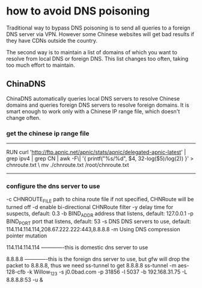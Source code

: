 * how to avoid DNS poisoning
Traditional way to bypass DNS poisoning is to send all queries to a foreign DNS server via VPN. However some Chinese websites will get bad results if they have CDNs outside the country.

The second way is to maintain a list of domains of which you want to resolve from local DNS or foreign DNS. This list changes too often, taking too much effort to maintain.


** ChinaDNS
ChinaDNS automatically queries local DNS servers to resolve Chinese domains and queries foreign DNS servers to resolve foreign domains. 
It is smart enough to work only with a Chinese IP range file, which doesn't change often.
*** get the chinese ip range file
-------------------------------------------------
RUN     curl 'http://ftp.apnic.net/apnic/stats/apnic/delegated-apnic-latest' | grep ipv4 | grep CN | awk -F\| '{ printf("%s/%d\n", $4, 32-log($5)/log(2)) }' > chnroute.txt \
    mv ./chnroute.txt /root/chnroute.txt
--------------------------------------------------

*** configure the dns server to use
 -c CHNROUTE_FILE      path to china route file if not specified, CHNRoute will be turned off
  -d                    enable bi-directional CHNRoute filter
  -y                    delay time for suspects, default: 0.3
  -b BIND_ADDR          address that listens, default: 127.0.0.1
  -p BIND_PORT          port that listens, default: 53
  -s DNS                DNS servers to use, default:
                        114.114.114.114,208.67.222.222:443,8.8.8.8
  -m                    Using DNS compression pointer mutation

114.114.114.114  -------------this is domestic dns server to use

8.8.8.8          -------------this is the foreign dns server to use, but gfw will drop the packet to 8.8.8.8, thus we need ss-tunnel to get 8.8.8.8
ss-tunnel -m  aes-128-cfb -k Willow_123 -s j0.0bad.com -p 31856 -l 5037 -b 192.168.31.75  -L 8.8.8.8:53 -u &
